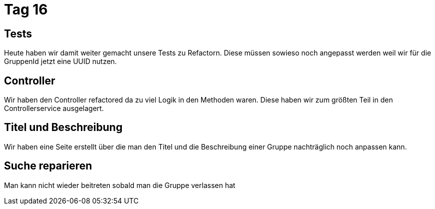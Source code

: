 = Tag 16

== Tests

Heute haben wir damit weiter gemacht unsere Tests zu Refactorn.
Diese müssen sowieso noch angepasst werden weil wir für die GruppenId jetzt eine UUID nutzen.

== Controller

Wir haben den Controller refactored da zu viel Logik in den Methoden waren.
Diese haben wir zum größten Teil in den Controllerservice ausgelagert.

== Titel und Beschreibung

Wir haben eine Seite erstellt über die man den Titel und die Beschreibung einer Gruppe nachträglich noch anpassen kann.

== Suche reparieren

Man kann nicht wieder beitreten sobald man die Gruppe verlassen hat
